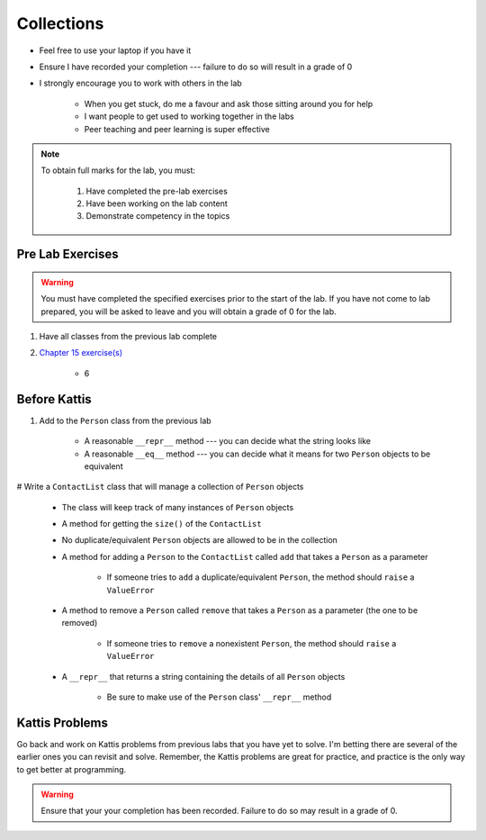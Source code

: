 ***********
Collections
***********

* Feel free to use your laptop if you have it
* Ensure I have recorded your completion --- failure to do so will result in a grade of 0
* I strongly encourage you to work with others in the lab

    * When you get stuck, do me a favour and ask those sitting around you for help
    * I want people to get used to working together in the labs
    * Peer teaching and peer learning is super effective

.. note::

    To obtain full marks for the lab, you must:

        #. Have completed the pre-lab exercises
        #. Have been working on the lab content
        #. Demonstrate competency in the topics


Pre Lab Exercises
=================

.. warning::

    You must have completed the specified exercises prior to the start of the lab. If you have not come to lab prepared,
    you will be asked to leave and you will obtain a grade of 0 for the lab.


#. Have all classes from the previous lab complete
#. `Chapter 15 exercise(s) <http://openbookproject.net/thinkcs/python/english3e/classes_and_objects_I.html#exercises>`_

    * 6


Before Kattis
=============

#. Add to the ``Person`` class from the previous lab

    * A reasonable ``__repr__`` method --- you can decide what the string looks like
    * A reasonable ``__eq__`` method --- you can decide what it means for two ``Person`` objects to be equivalent


# Write a ``ContactList`` class that will manage a collection of ``Person`` objects

    * The class will keep track of many instances of ``Person`` objects
    * A method for getting the ``size()`` of the ``ContactList``
    * No duplicate/equivalent ``Person`` objects are allowed to be in the collection
    * A method for adding a ``Person`` to the ``ContactList`` called ``add`` that takes a ``Person`` as a parameter

        * If someone tries to ``add`` a duplicate/equivalent ``Person``, the method should ``raise`` a ``ValueError``

    * A method to remove a ``Person`` called ``remove`` that takes a ``Person`` as a parameter (the one to be removed)

        * If someone tries to ``remove`` a nonexistent ``Person``, the method should ``raise`` a ``ValueError``

    * A ``__repr__`` that returns a string containing the details of all ``Person`` objects

        * Be sure to make use of the ``Person`` class' ``__repr__`` method


Kattis Problems
===============

Go back and work on Kattis problems from previous labs that you have yet to solve. I'm betting there are several of the
earlier ones you can revisit and solve. Remember, the Kattis problems are great for practice, and practice is the only
way to get better at programming.

.. warning::

    Ensure that your your completion has been recorded. Failure to do so may result in a grade of 0.
